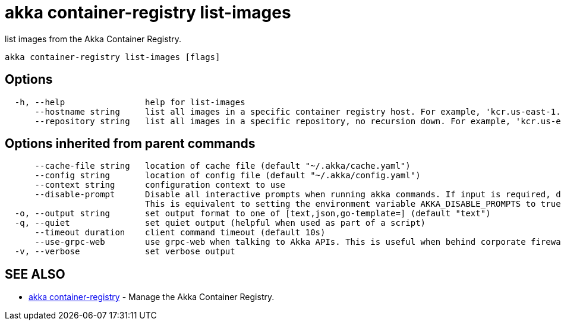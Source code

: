 = akka container-registry list-images

list images from the Akka Container Registry.

----
akka container-registry list-images [flags]
----

== Options

----
  -h, --help                help for list-images
      --hostname string     list all images in a specific container registry host. For example, 'kcr.us-east-1.akka.io'
      --repository string   list all images in a specific repository, no recursion down. For example, 'kcr.us-east-1.akka.io/my-org/my-project'
----

== Options inherited from parent commands

----
      --cache-file string   location of cache file (default "~/.akka/cache.yaml")
      --config string       location of config file (default "~/.akka/config.yaml")
      --context string      configuration context to use
      --disable-prompt      Disable all interactive prompts when running akka commands. If input is required, defaults will be used, or an error will be raised.
                            This is equivalent to setting the environment variable AKKA_DISABLE_PROMPTS to true.
  -o, --output string       set output format to one of [text,json,go-template=] (default "text")
  -q, --quiet               set quiet output (helpful when used as part of a script)
      --timeout duration    client command timeout (default 10s)
      --use-grpc-web        use grpc-web when talking to Akka APIs. This is useful when behind corporate firewalls that decrypt traffic but don't support HTTP/2.
  -v, --verbose             set verbose output
----

== SEE ALSO

* link:akka_container-registry.html[akka container-registry]	 - Manage the Akka Container Registry.

[discrete]

